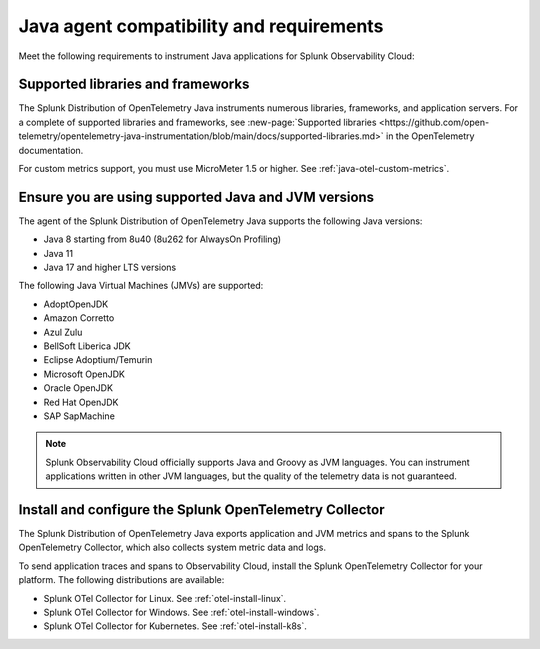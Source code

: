 .. _java-otel-requirements:

*************************************************************
Java agent compatibility and requirements
*************************************************************

.. meta::
    :description: This is what you need to instrument Java applications for Splunk Observability Cloud.

Meet the following requirements to instrument Java applications for Splunk Observability Cloud:

.. _supported-java-libraries:

Supported libraries and frameworks
=================================================

The Splunk Distribution of OpenTelemetry Java instruments numerous libraries, frameworks, and application servers. For a complete of supported libraries and frameworks, see :new-page:`Supported libraries <https://github.com/open-telemetry/opentelemetry-java-instrumentation/blob/main/docs/supported-libraries.md>` in the OpenTelemetry documentation.

For custom metrics support, you must use MicroMeter 1.5 or higher. See :ref:`java-otel-custom-metrics`.

.. _java-requirements:

Ensure you are using supported Java and JVM versions
==============================================================

The agent of the Splunk Distribution of OpenTelemetry Java supports the following Java versions:

- Java 8 starting from 8u40 (8u262 for AlwaysOn Profiling)
- Java 11
- Java 17 and higher LTS versions

The following Java Virtual Machines (JMVs) are supported:

- AdoptOpenJDK
- Amazon Corretto
- Azul Zulu
- BellSoft Liberica JDK
- Eclipse Adoptium/Temurin
- Microsoft OpenJDK
- Oracle OpenJDK
- Red Hat OpenJDK
- SAP SapMachine

.. note:: Splunk Observability Cloud officially supports Java and Groovy as JVM languages. You can instrument applications written in other JVM languages, but the quality of the telemetry data is not guaranteed.

.. _java-otel-connector-requirement:

Install and configure the Splunk OpenTelemetry Collector
==============================================================

The Splunk Distribution of OpenTelemetry Java exports application and JVM metrics and spans to the Splunk OpenTelemetry Collector, which also collects system metric data and logs.

To send application traces and spans to Observability Cloud, install the Splunk OpenTelemetry Collector for your platform. The following distributions are available:

- Splunk OTel Collector for Linux. See :ref:`otel-install-linux`.
- Splunk OTel Collector for Windows. See :ref:`otel-install-windows`.
- Splunk OTel Collector for Kubernetes. See :ref:`otel-install-k8s`.
